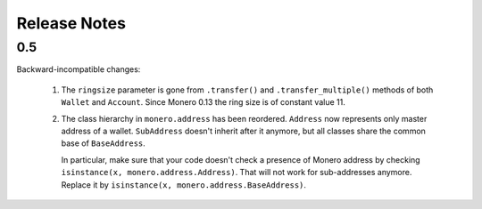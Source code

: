 Release Notes
=============

0.5
---

Backward-incompatible changes:

 1. The ``ringsize`` parameter is gone from ``.transfer()`` and ``.transfer_multiple()`` methods of
    both ``Wallet`` and ``Account``. Since Monero 0.13 the ring size is of constant value 11.
 2. The class hierarchy in ``monero.address`` has been reordered. ``Address`` now represents only
    master address of a wallet. ``SubAddress`` doesn't inherit after it anymore, but all classes
    share the common base of ``BaseAddress``.
    
    In particular, make sure that your code doesn't check a presence of Monero address by checking
    ``isinstance(x, monero.address.Address)``. That will not work for sub-addresses anymore.
    Replace it by ``isinstance(x, monero.address.BaseAddress)``.
